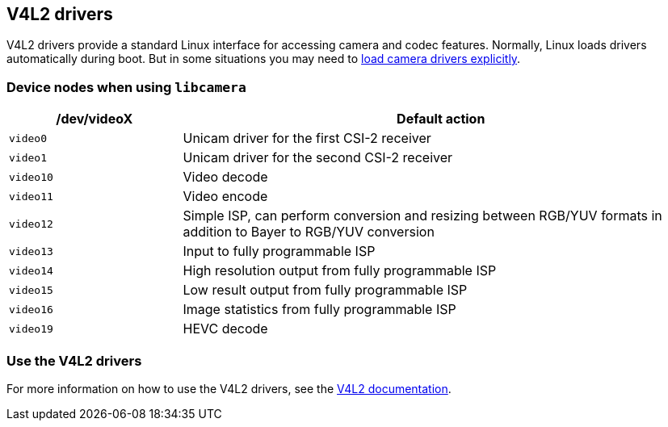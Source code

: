 == V4L2 drivers

V4L2 drivers provide a standard Linux interface for accessing camera and codec features. Normally, Linux loads drivers automatically during boot. But in some situations you may need to xref:camera_software.adoc#configuration[load camera drivers explicitly].

=== Device nodes when using `libcamera`

[cols="1,^3"]
|===
| /dev/videoX | Default action

| `video0`
| Unicam driver for the first CSI-2 receiver

| `video1`
| Unicam driver for the second CSI-2 receiver

| `video10`
| Video decode

| `video11`
| Video encode

| `video12`
| Simple ISP, can perform conversion and resizing between RGB/YUV formats in addition to Bayer to RGB/YUV conversion

| `video13`
| Input to fully programmable ISP

| `video14`
| High resolution output from fully programmable ISP

| `video15`
| Low result output from fully programmable ISP

| `video16`
| Image statistics from fully programmable ISP

| `video19`
| HEVC decode
|===

=== Use the V4L2 drivers

For more information on how to use the V4L2 drivers, see the https://www.kernel.org/doc/html/latest/userspace-api/media/v4l/v4l2.html[V4L2 documentation].
